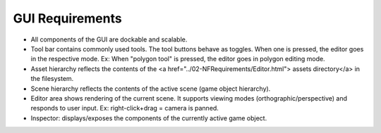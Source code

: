 GUI Requirements
================

.. image:: GUI-Pre-analysis.svg

- All components of the GUI are dockable and scalable.
- Tool bar contains commonly used tools. The tool buttons behave as toggles. When one is pressed, the editor goes in the respective mode. Ex: When "polygon tool" is pressed, the editor goes in polygon editing mode.
- Asset hierarchy reflects the contents of the <a href="../02-NFRequirements/Editor.html"> assets directory</a> in the filesystem.
- Scene hierarchy reflects the contents of the active scene (game object hierarchy).
- Editor area shows rendering of the current scene. It supports viewing modes (orthographic/perspective) and responds to user input. Ex: right-click+drag = camera is panned.
- Inspector: displays/exposes the components of the currently active game object.

